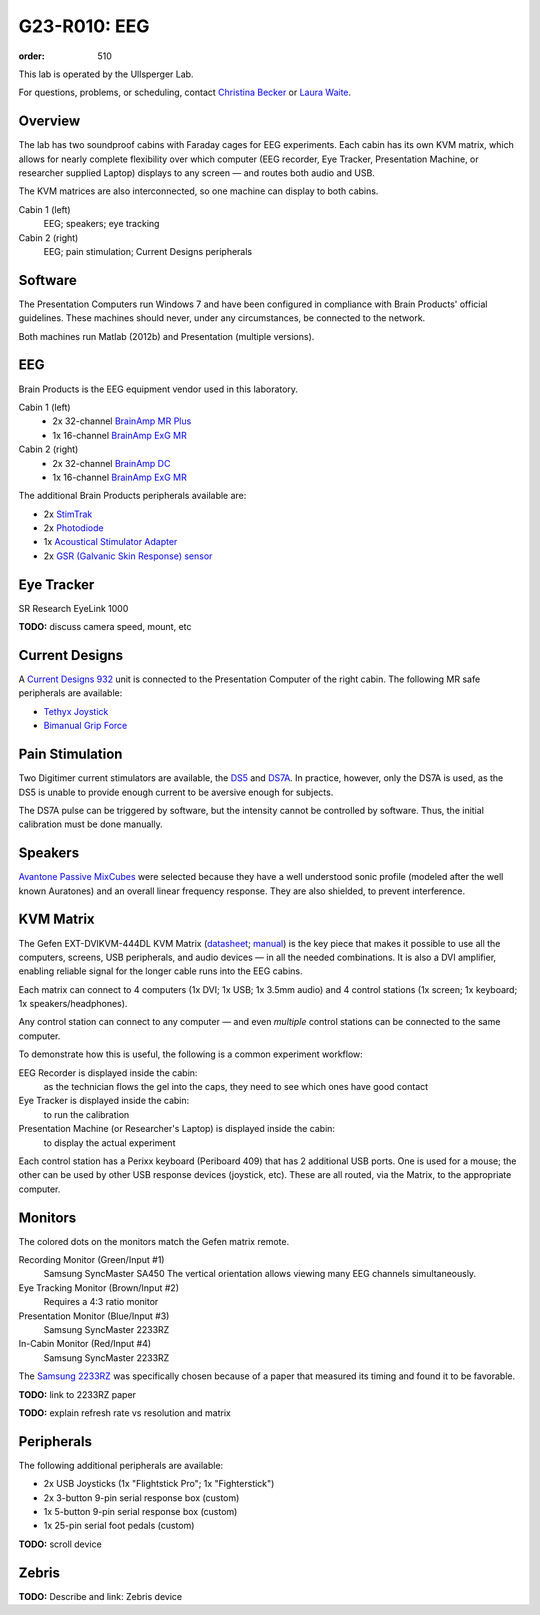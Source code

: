 G23-R010: EEG
#############
:order: 510

This lab is operated by the Ullsperger Lab.

For questions, problems, or scheduling, contact `Christina Becker`_ or `Laura
Waite`_.

.. _Christina Becker: https://lsf.ovgu.de/qislsf/rds?state=verpublish&status=init&vmfile=no&moduleCall=webInfo&publishConfFile=webInfoPerson&publishSubDir=personal&keep=y&purge=y&personal.pid=6312
.. _Laura Waite: https://lsf.ovgu.de/qislsf/rds?state=verpublish&status=init&vmfile=no&moduleCall=webInfo&publishConfFile=webInfoPerson&publishSubDir=personal&keep=y&purge=y&personal.pid=9015

Overview
********
The lab has two soundproof cabins with Faraday cages for EEG experiments.
Each cabin has its own KVM matrix, which allows for nearly complete flexibility
over which computer (EEG recorder, Eye Tracker, Presentation Machine, or
researcher supplied Laptop) displays to any screen — and routes both audio and
USB.

The KVM matrices are also interconnected, so one machine can display to both
cabins.

Cabin 1 (left)
  EEG; speakers; eye tracking

Cabin 2 (right)
  EEG; pain stimulation; Current Designs peripherals

Software
********
The Presentation Computers run Windows 7 and have been configured in
compliance with Brain Products' official guidelines. These machines should
never, under any circumstances, be connected to the network.

Both machines run Matlab (2012b) and Presentation (multiple versions).

EEG
***
Brain Products is the EEG equipment vendor used in this laboratory.

Cabin 1 (left)
  * 2x 32-channel `BrainAmp MR Plus`_
  * 1x 16-channel `BrainAmp ExG MR`_

Cabin 2 (right)
  * 2x 32-channel `BrainAmp DC`_
  * 1x 16-channel `BrainAmp ExG MR`_

The additional Brain Products peripherals available are:

* 2x `StimTrak`_
* 2x `Photodiode`_
* 1x `Acoustical Stimulator Adapter`_
* 2x `GSR (Galvanic Skin Response) sensor`_

.. _BrainAmp MR Plus: http://www.brainproducts.com/productdetails.php?id=6
.. _BrainAmp DC: http://www.brainproducts.com/productdetails.php?id=2
.. _BrainAmp ExG MR: http://www.brainproducts.com/productdetails.php?id=8
.. _StimTrak: http://www.brainproducts.com/productdetails.php?id=57
.. _Photodiode: http://pressrelease.brainproducts.com/photosensor/
.. _Acoustical Stimulator Adapter: http://pressrelease.brainproducts.com/stimtrak_acoustical_stimulator/
.. _GSR (Galvanic Skin Response) sensor: http://www.brainproducts.com/productdetails.php?id=50

Eye Tracker
***********
SR Research EyeLink 1000

.. class:: todo

  **TODO:** discuss camera speed, mount, etc

Current Designs
***************
A `Current Designs 932`_ unit is connected to the Presentation Computer of the
right cabin. The following MR safe peripherals are available:

* `Tethyx Joystick`_
* `Bimanual Grip Force`_

.. _Current Designs 932: http://www.curdes.com/mainforp/interfaces/fiu-932b.html
.. _Tethyx Joystick: http://www.curdes.com/mainforp/interfaces/fiu-932b.html
.. _Bimanual Grip Force: http://www.curdes.com/mainforp/responsedevices/variabledevices/hhsc-2x1-grfc.html

Pain Stimulation
****************
Two Digitimer current stimulators are available, the `DS5`_ and `DS7A`_. In
practice, however, only the DS7A is used, as the DS5 is unable to provide enough
current to be aversive enough for subjects.

The DS7A pulse can be triggered by software, but the intensity cannot be
controlled by software. Thus, the initial calibration must be done manually.

.. _DS5: https://digitimer.com/products/clinical-neurophysiology/peripheral-stimulators-2/ds5-isolated-bipolar-constant-current-stimulator-clinical-product/
.. _DS7A: https://digitimer.com/products/clinical-neurophysiology/peripheral-stimulators-2/ds7a-ds7ah-hv-constant-current-stimulator-clinical-product/

Speakers
********
`Avantone Passive MixCubes`_ were selected because they have a well understood
sonic profile (modeled after the well known Auratones) and an overall linear
frequency response. They are also shielded, to prevent interference.

.. _Avantone Passive Mixcubes: http://www.avantonepro.com/mixcube-passive-creme-mono.php

KVM Matrix
**********
The Gefen EXT-DVIKVM-444DL KVM Matrix (`datasheet`_; `manual`_) is the key piece
that makes it possible to use all the computers, screens, USB peripherals, and
audio devices — in all the needed combinations. It is also a DVI amplifier,
enabling reliable signal for the longer cable runs into the EEG cabins.

Each matrix can connect to 4 computers (1x DVI; 1x USB; 1x 3.5mm audio) and
4 control stations (1x screen; 1x keyboard; 1x speakers/headphones).

Any control station can connect to any computer — and even *multiple* control
stations can be connected to the same computer.

To demonstrate how this is useful, the following is a common experiment
workflow:

EEG Recorder is displayed inside the cabin:
  as the technician flows the gel into the caps, they need to see which ones
  have good contact
Eye Tracker is displayed inside the cabin:
  to run the calibration
Presentation Machine (or Researcher's Laptop) is displayed inside the cabin:
  to display the actual experiment

Each control station has a Perixx keyboard (Periboard 409) that has 2 additional
USB ports. One is used for a mouse; the other can be used by other USB response
devices (joystick, etc). These are all routed, via the Matrix, to the
appropriate computer.

.. _datasheet: http://resources.corebrands.com/products/EXT-DVIKVM-444DL/pdf_EXT-DVIKVM-444DL_Datasheet.pdf
.. _manual: http://resources.corebrands.com/products/EXT-DVIKVM-444DL/pdf_EXT-DVIKVM-444DL_Manual.pdf

Monitors
********
The colored dots on the monitors match the Gefen matrix remote.

Recording Monitor (Green/Input #1)
  Samsung SyncMaster SA450
  The vertical orientation allows viewing many EEG channels simultaneously.

Eye Tracking Monitor (Brown/Input #2)
  Requires a 4:3 ratio monitor

Presentation Monitor (Blue/Input #3)
  Samsung SyncMaster 2233RZ

In-Cabin Monitor (Red/Input #4)
  Samsung SyncMaster 2233RZ

The `Samsung 2233RZ`_ was specifically chosen because of a paper that measured
its timing and found it to be favorable.

.. class:: todo

  **TODO:** link to 2233RZ paper

  **TODO:** explain refresh rate vs resolution and matrix

.. _Samsung 2233RZ: http://www.samsung.com/us/system/consumer/product/ls/22/cm/ls22cmfkfvza/2233RZ_DSHT.pdf

Peripherals
***********
The following additional peripherals are available:

* 2x USB Joysticks (1x "Flightstick Pro"; 1x "Fighterstick")
* 2x 3-button 9-pin serial response box (custom)
* 1x 5-button 9-pin serial response box (custom)
* 1x 25-pin serial foot pedals (custom)

.. class:: todo

  **TODO:** scroll device

Zebris
******
.. class:: todo

  **TODO:** Describe and link: Zebris device
